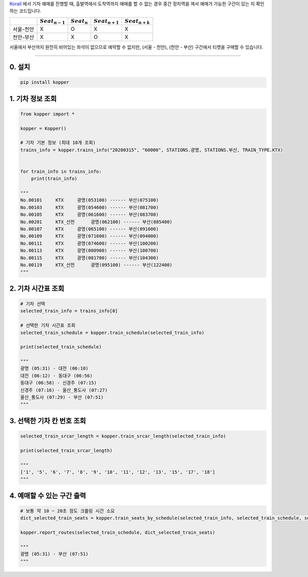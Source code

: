 `Korail <http://www.letskorail.com/>`__ 에서 기차 예매를 진행할 때, 출발역에서 도착역까지 예매를 할 수 없는 경우
중간 정차역을 껴서 예매가 가능한 구간이 있는 지 확인하는 코드입니다.

+---------------+--------------------+------------------+--------------------+--------------------+
|               | :math:`Seat_{n-1}` | :math:`Seat_{n}` | :math:`Seat_{n+1}` | :math:`Seat_{n+k}` |
+===============+====================+==================+====================+====================+
| 서울-천안     | X                  | O                | X                  | X                  |
+---------------+--------------------+------------------+--------------------+--------------------+
| 천안-부산     | X                  | X                | O                  | X                  |
+---------------+--------------------+------------------+--------------------+--------------------+

서울에서 부산까지 완전히 비어있는 좌석이 없으므로 예약할 수 없지만, (서울 - 천안),
(천안 - 부산) 구간에서 티켓을 구매할 수 있습니다.

--------------

0. 설치
+++++++++

.. code:: bash

    pip install kopper


1. 기차 정보 조회
+++++++++++++++++

.. code:: python

    from kopper import *

    kopper = Kopper()

    # 기차 기본 정보 (최대 10개 조회)
    trains_info = kopper.trains_info("20200315", "60000", STATIONS.광명, STATIONS.부산, TRAIN_TYPE.KTX)


    for train_info in trains_info:
        print(train_info)

    """
    No.00101     KTX     광명(053100) ------ 부산(075100)
    No.00103     KTX     광명(054600) ------ 부산(081700)
    No.00105     KTX     광명(061600) ------ 부산(083700)
    No.00201     KTX_산천      광명(062100) ------ 부산(085400)
    No.00107     KTX     광명(065100) ------ 부산(091600)
    No.00109     KTX     광명(071600) ------ 부산(094000)
    No.00111     KTX     광명(074600) ------ 부산(100200)
    No.00113     KTX     광명(080900) ------ 부산(100700)
    No.00115     KTX     광명(081700) ------ 부산(104300)
    No.00119     KTX_산천      광명(095100) ------ 부산(122400)
    """

2. 기차 시간표 조회
+++++++++++++++++++

.. code:: python

    # 기차 선택
    selected_train_info = trains_info[0]

    # 선택한 기차 시간표 조회
    selected_train_schedule = kopper.train_schedule(selected_train_info) 

    print(selected_train_schedule)

    """
    광명 (05:31) - 대전 (06:10) 
    대전 (06:12) - 동대구 (06:56) 
    동대구 (06:58) - 신경주 (07:15) 
    신경주 (07:16) - 울산_통도사 (07:27) 
    울산_통도사 (07:29) - 부산 (07:51)
    """

3. 선택한 기차 칸 번호 조회
+++++++++++++++++++++++++++

.. code:: python

    selected_train_srcar_length = kopper.train_srcar_length(selected_train_info)

    print(selected_train_srcar_length)

    """
    ['1', '5', '6', '7', '8', '9', '10', '11', '12', '13', '15', '17', '18']
    """

4. 예매할 수 있는 구간 출력
+++++++++++++++++++++++++++

.. code:: python

    # 보통 약 10 ~ 20초 정도 크롤링 시간 소요
    dict_selected_train_seats = kopper.train_seats_by_schedule(selected_train_info, selected_train_schedule, selected_train_srcar_length)

    kopper.report_routes(selected_train_schedule, dict_selected_train_seats)

    """
    광명 (05:31) - 부산 (07:51)
    """

.. |#f03c15| image:: https://placehold.it/10/f03c15/000000?text=+
.. |#3333ff| image:: https://placehold.it/10/3333ff/000000?text=+
.. |#009900| image:: https://placehold.it/10/009900/000000?text=+
